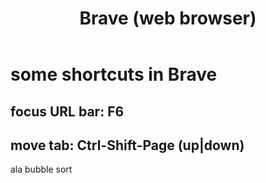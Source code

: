 :PROPERTIES:
:ID:       08242d14-a8a1-4f18-8a1c-62656ae3dba2
:END:
#+title: Brave (web browser)
* some shortcuts in Brave
** focus URL bar: F6
** move tab: Ctrl-Shift-Page (up|down)
   ala bubble sort
